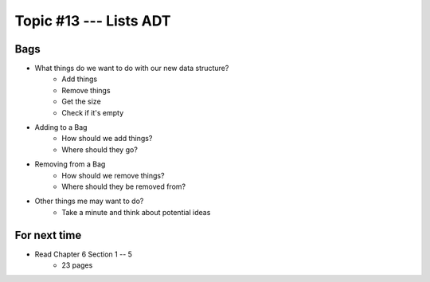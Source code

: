 ***********************
Topic #13 --- Lists ADT
***********************


Bags
=====

.. image:: img/bag_general.png
    :width: 500 px
    :align: center

* What things do we want to do with our new data structure?
    * Add things
    * Remove things
    * Get the size
    * Check if it's empty

* Adding to a Bag
    * How should we add things?
    * Where should they go?

* Removing from a Bag
    * How should we remove things?
    * Where should they be removed from?

* Other things me may want to do?
    * Take a minute and think about potential ideas


For next time
=============

* Read Chapter 6 Section 1 -- 5
    * 23 pages
